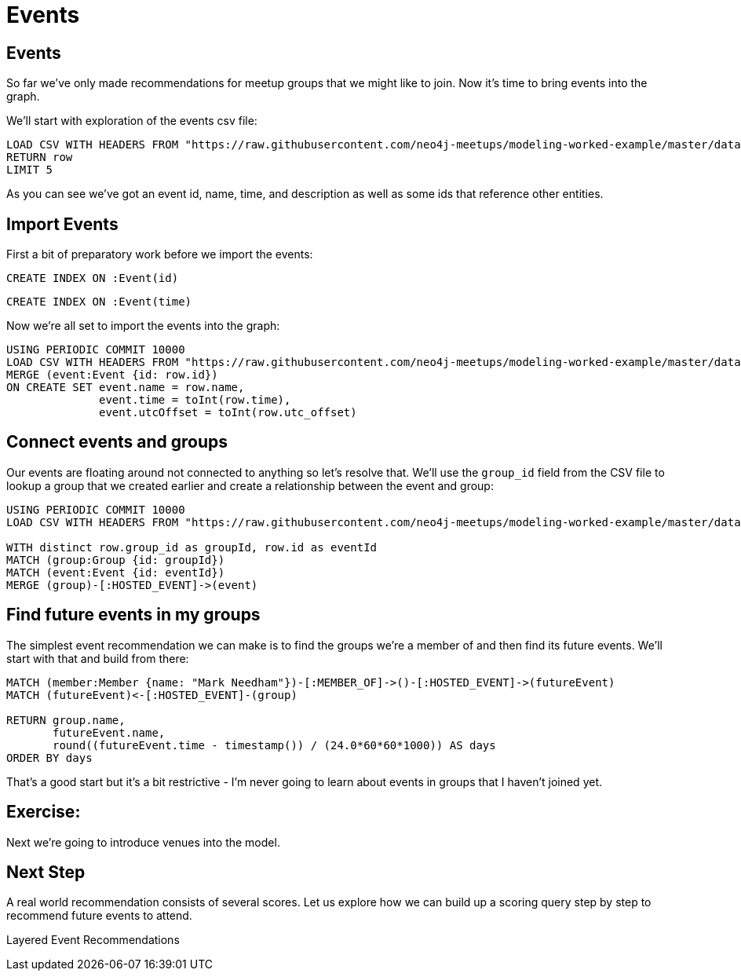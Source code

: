 = Events
:csv-url: https://raw.githubusercontent.com/neo4j-meetups/modeling-worked-example/master/data/
:icons: font

== Events

So far we've only made recommendations for meetup groups that we might like to join.
Now it’s time to bring events into the graph.

We'll start with exploration of the events csv file:

[source,cypher,subs=attributes]
----
LOAD CSV WITH HEADERS FROM "{csv-url}events.csv" AS row
RETURN row
LIMIT 5
----

As you can see we've got an event id, name, time, and description as well as some ids that reference other entities.

== Import Events

First a bit of preparatory work before we import the events:

[source,cypher,subs=attributes]
----
CREATE INDEX ON :Event(id)
----

[source,cypher,subs=attributes]
----
CREATE INDEX ON :Event(time)
----

Now we're all set to import the events into the graph:

[source,cypher,subs=attributes]
----
USING PERIODIC COMMIT 10000
LOAD CSV WITH HEADERS FROM "{csv-url}events.csv" AS row
MERGE (event:Event {id: row.id})
ON CREATE SET event.name = row.name,
              event.time = toInt(row.time),
              event.utcOffset = toInt(row.utc_offset)
----

== Connect events and groups

Our events are floating around not connected to anything so let's resolve that.
We'll use the `group_id` field from the CSV file to lookup a group that we created earlier and create a relationship between the event and group:

[source,cypher,subs=attributes]
----
USING PERIODIC COMMIT 10000
LOAD CSV WITH HEADERS FROM "{csv-url}events.csv" AS row

WITH distinct row.group_id as groupId, row.id as eventId
MATCH (group:Group {id: groupId})
MATCH (event:Event {id: eventId})
MERGE (group)-[:HOSTED_EVENT]->(event)
----

== Find future events in my groups

The simplest event recommendation we can make is to find the groups we’re a member of and then find its future events.
We'll start with that and build from there:

[source,cypher,subs=attributes]
----
MATCH (member:Member {name: "Mark Needham"})-[:MEMBER_OF]->()-[:HOSTED_EVENT]->(futureEvent)
MATCH (futureEvent)<-[:HOSTED_EVENT]-(group)

RETURN group.name,
       futureEvent.name,
       round((futureEvent.time - timestamp()) / (24.0*60*60*1000)) AS days
ORDER BY days
----

That's a good start but it's a bit restrictive - I'm never going to learn about events in groups that I haven't joined yet.


== Exercise: 


Next we're going to introduce venues into the model.

== Next Step

A real world recommendation consists of several scores.
Let us explore how we can build up a scoring query step by step to recommend future events to attend.

pass:a[<a play-topic='{guides}/05_layered_events.html'>Layered Event Recommendations</a>]
